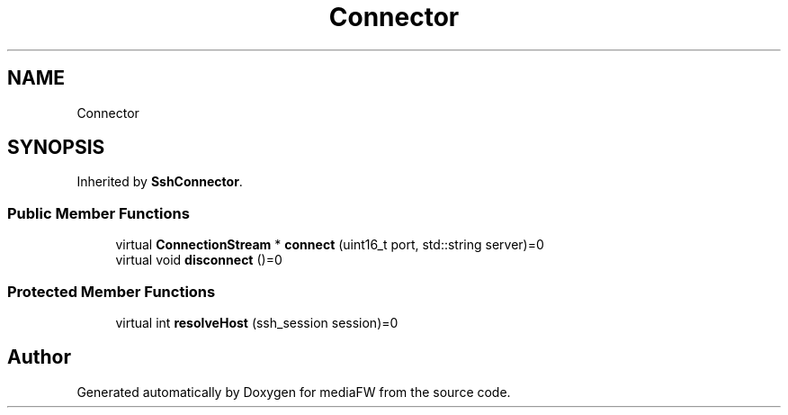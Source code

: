 .TH "Connector" 3 "Tue Nov 13 2018" "mediaFW" \" -*- nroff -*-
.ad l
.nh
.SH NAME
Connector
.SH SYNOPSIS
.br
.PP
.PP
Inherited by \fBSshConnector\fP\&.
.SS "Public Member Functions"

.in +1c
.ti -1c
.RI "virtual \fBConnectionStream\fP * \fBconnect\fP (uint16_t port, std::string server)=0"
.br
.ti -1c
.RI "virtual void \fBdisconnect\fP ()=0"
.br
.in -1c
.SS "Protected Member Functions"

.in +1c
.ti -1c
.RI "virtual int \fBresolveHost\fP (ssh_session session)=0"
.br
.in -1c

.SH "Author"
.PP 
Generated automatically by Doxygen for mediaFW from the source code\&.
